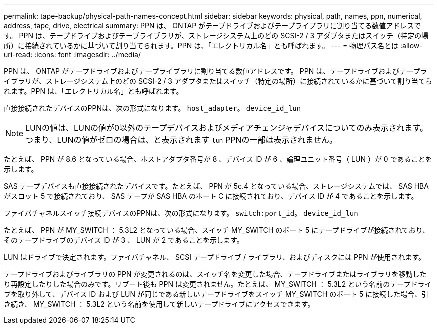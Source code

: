 ---
permalink: tape-backup/physical-path-names-concept.html 
sidebar: sidebar 
keywords: physical, path, names, ppn, numerical, address, tape, drive, electrical 
summary: PPN は、 ONTAP がテープドライブおよびテープライブラリに割り当てる数値アドレスです。 PPN は、テープドライブおよびテープライブラリが、ストレージシステム上のどの SCSI-2 / 3 アダプタまたはスイッチ（特定の場所）に接続されているかに基づいて割り当てられます。PPN は、「エレクトリカル名」とも呼ばれます。 
---
= 物理パス名とは
:allow-uri-read: 
:icons: font
:imagesdir: ../media/


[role="lead"]
PPN は、 ONTAP がテープドライブおよびテープライブラリに割り当てる数値アドレスです。 PPN は、テープドライブおよびテープライブラリが、ストレージシステム上のどの SCSI-2 / 3 アダプタまたはスイッチ（特定の場所）に接続されているかに基づいて割り当てられます。PPN は、「エレクトリカル名」とも呼ばれます。

直接接続されたデバイスのPPNは、次の形式になります。 `host_adapter`。 `device_id_lun`

[NOTE]
====
LUNの値は、LUNの値が0以外のテープデバイスおよびメディアチェンジャデバイスについてのみ表示されます。つまり、LUNの値がゼロの場合は、と表示されます `lun` PPNの一部は表示されません。

====
たとえば、 PPN が 8.6 となっている場合、ホストアダプタ番号が 8 、デバイス ID が 6 、論理ユニット番号（ LUN ）が 0 であることを示します。

SAS テープデバイスも直接接続されたデバイスです。たとえば、 PPN が 5c.4 となっている場合、ストレージシステムでは、 SAS HBA がスロット 5 で接続されており、 SAS テープが SAS HBA のポート C に接続されており、デバイス ID が 4 であることを示します。

ファイバチャネルスイッチ接続デバイスのPPNは、次の形式になります。 `switch:port_id`。 `device_id_lun`

たとえば、 PPN が MY_SWITCH ： 5.3L2 となっている場合、スイッチ MY_SWITCH のポート 5 にテープドライブが接続されており、そのテープドライブのデバイス ID が 3 、 LUN が 2 であることを示します。

LUN はドライブで決定されます。ファイバチャネル、 SCSI テープドライブ / ライブラリ、およびディスクには PPN が使用されます。

テープドライブおよびライブラリの PPN が変更されるのは、スイッチ名を変更した場合、テープドライブまたはライブラリを移動したり再設定したりした場合のみです。リブート後も PPN は変更されません。たとえば、 MY_SWITCH ： 5.3L2 という名前のテープドライブを取り外して、デバイス ID および LUN が同じである新しいテープドライブをスイッチ MY_SWITCH のポート 5 に接続した場合、引き続き、 MY_SWITCH ： 5.3L2 という名前を使用して新しいテープドライブにアクセスできます。
